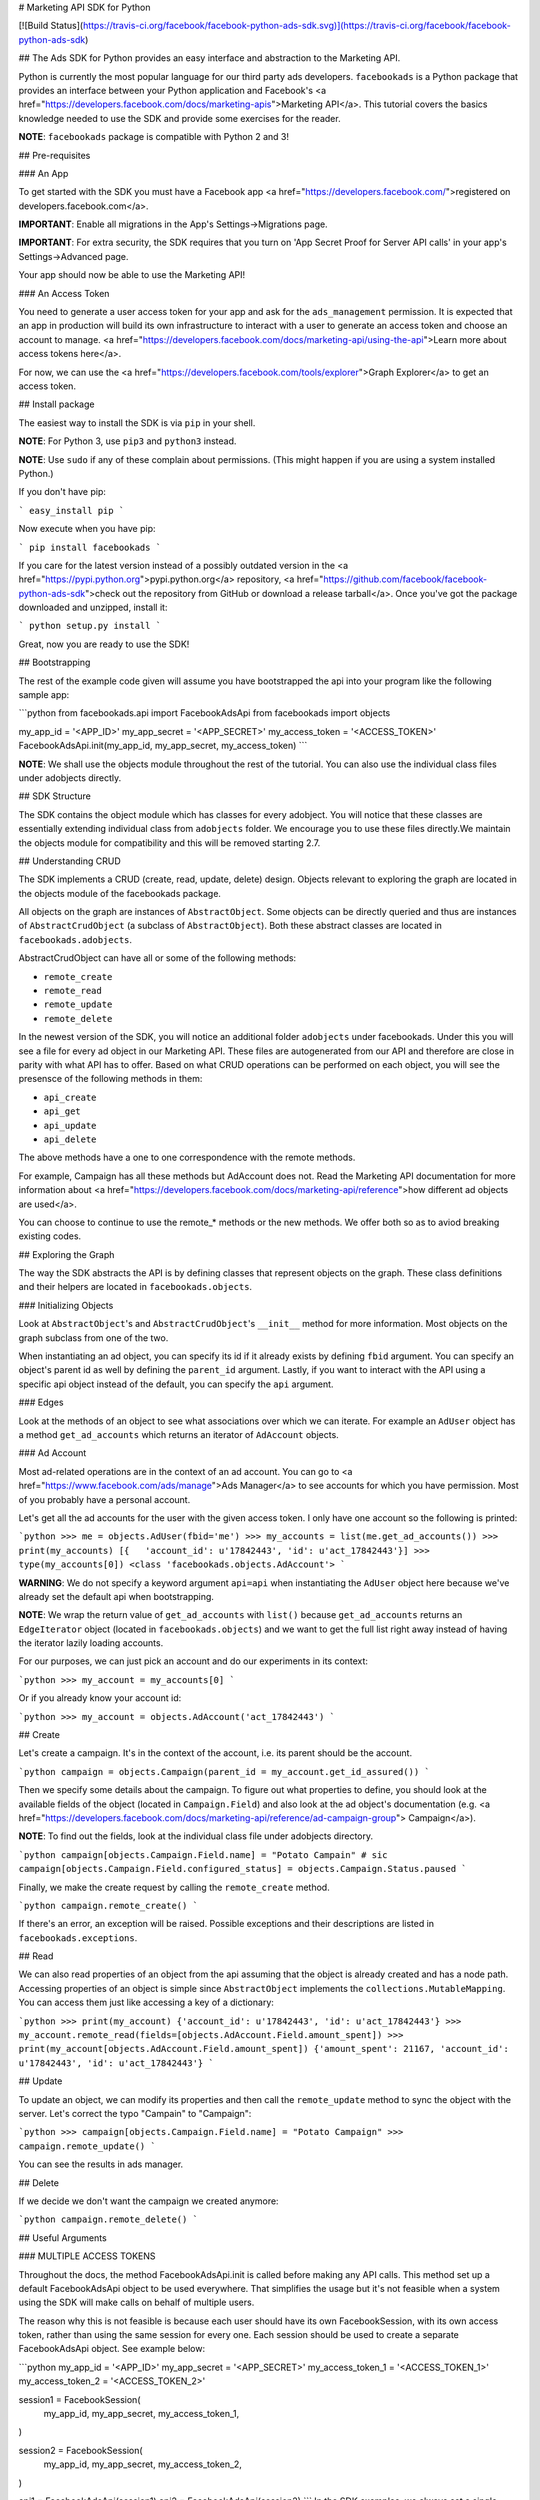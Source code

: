 # Marketing API SDK for Python

[![Build Status](https://travis-ci.org/facebook/facebook-python-ads-sdk.svg)](https://travis-ci.org/facebook/facebook-python-ads-sdk)

## The Ads SDK for Python provides an easy interface and abstraction to the Marketing API.

Python is currently the most popular language for our third party ads
developers. ``facebookads`` is a Python package that provides an interface
between your Python application and Facebook's
<a href="https://developers.facebook.com/docs/marketing-apis">Marketing API</a>. This
tutorial covers the basics knowledge needed to use the SDK and provide some
exercises for the reader.

**NOTE**: ``facebookads`` package is compatible with Python 2 and 3!

## Pre-requisites

### An App

To get started with the SDK you must have a Facebook app
<a href="https://developers.facebook.com/">registered on
developers.facebook.com</a>.

**IMPORTANT**: Enable all migrations in the App's Settings->Migrations page.

**IMPORTANT**: For extra security, the SDK requires that you turn on 'App Secret
Proof for Server API calls' in your app's Settings->Advanced page.

Your app should now be able to use the Marketing API!

### An Access Token

You need to generate a user access token for your app and ask for the
``ads_management`` permission. It is expected that an app in production will
build its own infrastructure to interact with a user to generate an access token
and choose an account to manage.
<a href="https://developers.facebook.com/docs/marketing-api/using-the-api">Learn
more about access tokens here</a>.

For now, we can use the
<a href="https://developers.facebook.com/tools/explorer">Graph Explorer</a> to
get an access token.

## Install package

The easiest way to install the SDK is via ``pip`` in your shell.

**NOTE**: For Python 3, use ``pip3`` and ``python3`` instead.

**NOTE**: Use ``sudo`` if any of these complain about permissions. (This might
happen if you are using a system installed Python.)

If you don't have pip:

```
easy_install pip
```

Now execute when you have pip:

```
pip install facebookads
```

If you care for the latest version instead of a possibly outdated version in the
<a href="https://pypi.python.org">pypi.python.org</a> repository,
<a href="https://github.com/facebook/facebook-python-ads-sdk">check out the
repository from GitHub or download a release tarball</a>. Once you've got the
package downloaded and unzipped, install it:

```
python setup.py install
```

Great, now you are ready to use the SDK!

## Bootstrapping

The rest of the example code given will assume you have bootstrapped the api
into your program like the following sample app:

```python
from facebookads.api import FacebookAdsApi
from facebookads import objects

my_app_id = '<APP_ID>'
my_app_secret = '<APP_SECRET>'
my_access_token = '<ACCESS_TOKEN>'
FacebookAdsApi.init(my_app_id, my_app_secret, my_access_token)
```

**NOTE**: We shall use the objects module throughout the rest of the tutorial. You can 
also use the individual class files under adobjects directly. 

## SDK Structure

The SDK contains the object module which has classes for every adobject. You
will notice that these classes are essentially extending individual class from 
``adobjects`` folder. We encourage you to use these files directly.We maintain the objects module 
for compatibility and this will be removed starting 2.7.

## Understanding CRUD

The SDK implements a CRUD (create, read, update, delete) design. Objects
relevant to exploring the graph are located in the objects module of the
facebookads package.

All objects on the graph are instances of ``AbstractObject``. Some objects can
be directly queried and thus are instances of ``AbstractCrudObject`` (a subclass
of ``AbstractObject``). Both these abstract classes are located in
``facebookads.adobjects``.

AbstractCrudObject can have all or some of the following methods:

* ``remote_create`` 
* ``remote_read``
* ``remote_update``
* ``remote_delete``

In the newest version of the SDK, you will notice an additional folder 
``adobjects`` under facebookads. Under this you will see a file for every ad object 
in our Marketing API. These files are autogenerated from our API and therefore 
are close in parity with what API has to offer. Based on what CRUD operations can be 
performed on each object, you will see the presensce of the following methods in them:

* ``api_create`` 
* ``api_get``
* ``api_update``
* ``api_delete``

The above methods have a one to one correspondence with the remote methods. 

For example, Campaign has all these methods but AdAccount does not. Read the
Marketing API documentation for more information about
<a href="https://developers.facebook.com/docs/marketing-api/reference">how different ad
objects are used</a>.

You can choose to continue to use the remote_* methods or the new methods. We offer 
both so as to aviod breaking existing codes.

## Exploring the Graph

The way the SDK abstracts the API is by defining classes that represent objects
on the graph. These class definitions and their helpers are located in
``facebookads.objects``.

### Initializing Objects

Look at ``AbstractObject``'s and ``AbstractCrudObject``'s ``__init__`` method
for more information. Most objects on the graph subclass from one of the two.

When instantiating an ad object, you can specify its id if it already exists by
defining ``fbid`` argument. You can specify an object's parent id as well by
defining the ``parent_id`` argument. Lastly, if you want to interact with the
API using a specific api object instead of the default, you can specify the
``api`` argument.

### Edges

Look at the methods of an object to see what associations over which we can
iterate. For example an ``AdUser`` object has a method ``get_ad_accounts`` which
returns an iterator of ``AdAccount`` objects.

### Ad Account

Most ad-related operations are in the context of an ad account. You can go to
<a href="https://www.facebook.com/ads/manage">Ads Manager</a> to see accounts
for which you have permission. Most of you probably have a personal account.

Let's get all the ad accounts for the user with the given access token. I only
have one account so the following is printed:

```python
>>> me = objects.AdUser(fbid='me')
>>> my_accounts = list(me.get_ad_accounts())
>>> print(my_accounts)
[{   'account_id': u'17842443', 'id': u'act_17842443'}]
>>> type(my_accounts[0])
<class 'facebookads.objects.AdAccount'>
```

**WARNING**: We do not specify a keyword argument ``api=api`` when instantiating
the ``AdUser`` object here because we've already set the default api when
bootstrapping.

**NOTE**: We wrap the return value of ``get_ad_accounts`` with ``list()``
because ``get_ad_accounts`` returns an ``EdgeIterator`` object (located in
``facebookads.objects``) and we want to get the full list right away instead of
having the iterator lazily loading accounts.

For our purposes, we can just pick an account and do our experiments in its
context:

```python
>>> my_account = my_accounts[0]
```

Or if you already know your account id:

```python
>>> my_account = objects.AdAccount('act_17842443')
```

## Create

Let's create a campaign. It's in the context of the account, i.e. its parent
should be the account.

```python
campaign = objects.Campaign(parent_id = my_account.get_id_assured())
```

Then we specify some details about the campaign. To figure out what properties
to define, you should look at the available fields of the object (located in
``Campaign.Field``) and also look at the ad object's documentation (e.g.
<a href="https://developers.facebook.com/docs/marketing-api/reference/ad-campaign-group">
Campaign</a>).

**NOTE**: To find out the fields, look at the individual class file under adobjects 
directory. 

```python
campaign[objects.Campaign.Field.name] = "Potato Campain" # sic
campaign[objects.Campaign.Field.configured_status] = objects.Campaign.Status.paused
```

Finally, we make the create request by calling the ``remote_create`` method.

```python
campaign.remote_create()
```

If there's an error, an exception will be raised. Possible exceptions and their
descriptions are listed in ``facebookads.exceptions``.

## Read

We can also read properties of an object from the api assuming that the object
is already created and has a node path. Accessing properties of an object is
simple since ``AbstractObject`` implements the ``collections.MutableMapping``.
You can access them just like accessing a key of a dictionary:

```python
>>> print(my_account)
{'account_id': u'17842443', 'id': u'act_17842443'}
>>> my_account.remote_read(fields=[objects.AdAccount.Field.amount_spent])
>>> print(my_account[objects.AdAccount.Field.amount_spent])
{'amount_spent': 21167, 'account_id': u'17842443', 'id': u'act_17842443'}
```

## Update

To update an object, we can modify its properties and then call the
``remote_update`` method to sync the object with the server. Let's correct the
typo "Campain" to "Campaign":

```python
>>> campaign[objects.Campaign.Field.name] = "Potato Campaign"
>>> campaign.remote_update()
```

You can see the results in ads manager.

## Delete

If we decide we don't want the campaign we created anymore:

```python
campaign.remote_delete()
```

## Useful Arguments

### MULTIPLE ACCESS TOKENS

Throughout the docs, the method FacebookAdsApi.init is called before making any API calls. This
method set up a default FacebookAdsApi object to be used everywhere. That simplifies the usage
but it's not feasible when a system using the SDK will make calls on behalf of multiple users.

The reason why this is not feasible is because each user should have its own FacebookSession, with its own
access token, rather than using the same session for every one. Each session should be used to create a
separate FacebookAdsApi object. See example below:


```python
my_app_id = '<APP_ID>'
my_app_secret = '<APP_SECRET>'
my_access_token_1 = '<ACCESS_TOKEN_1>'
my_access_token_2 = '<ACCESS_TOKEN_2>'

session1 = FacebookSession(
    my_app_id,
    my_app_secret,
    my_access_token_1,
)

session2 = FacebookSession(
    my_app_id,
    my_app_secret,
    my_access_token_2,
)

api1 = FacebookAdsApi(session1)
api2 = FacebookAdsApi(session2)
```
In the SDK examples, we always set a single FacebookAdsApi object as the default one.
However, working with multiples access_tokens, require us to use multiples apis. We may set a default
api for a user, but, for the other users,  we shall use its the api object as a param. In the example below,
we create two AdUsers, the first one using the default api and the second one using its api object:

```python
FacebookAdsApi.set_default_api(api1)

me1 = AdUser(fbid='me')
me2 = AdUser(fbid='me', api=api2)
```
Another way to create the same objects from above would be:

```python
me1 = AdUser(fbid='me', api=api1)
me2 = AdUser(fbid='me', api=api2)
```
>From here, all the following workflow for these objects remains the same. The only exceptions are
the classmethods calls, where we now should pass the api we want to use as the last parameter
on every call. For instance, a call to the Aduser.get_by_ids method should be like this:

```python
session = FacebookSession(
 my_app_id,
 my_app_secret,
 my_access_token_1,
)

api = FacebookAdsApi(session1)
Aduser.get_by_ids(ids=['<UID_1>', '<UID_2>'], api=api)
```
### CRUD

All CRUD calls support a ``params`` keyword argument which takes a dictionary
mapping parameter names to values in case advanced modification is required. You
can find the list of parameter names as attributes of
``{your object class}.Field``. Under the Field class there may be other classes
which contain, as attributes, valid fields of the value of one of the parent
properties.

``remote_create`` and ``remote_update`` support a ``files`` keyword argument
which takes a dictionary mapping file reference names to binary opened file
objects.

``remote_read`` supports a ``fields`` keyword argument which is a convenient way
of specifying the 'fields' parameter. ``fields`` takes a list of fields which
should be read during the call. The valid fields can be found as attributes of
the class Field.

### Edges

When initializing an ``EdgeIterator`` or when calling a method such as
``AdAccount.get_ad_campaigns``:

* You can specify a ``fields`` argument which takes a list of fields to read for
the objects being read.
* You can specify a ``params`` argument that can help you specify or filter the
edge more precisely.

## Batch Calling

It is efficient to group together large numbers of calls into one http request.
The SDK makes this process simple. You can group together calls into an instance
of ``FacebookAdsApiBatch`` (available in facebookads.api). To easily get one
for your api instance:

```python
my_api_batch = api.new_batch()
```

Calls can be added to the batch instead of being executed immediately:

```python
campaign.remote_delete(batch=my_api_batch)
```

Once you're finished adding calls to the batch, you can send off the request:

```python
my_api_batch.execute()
```

Please follow <a href="https://developers.facebook.com/docs/graph-api/making-multiple-requests">
batch call guidelines in the Marketing API documentation</a>. There are optimal
numbers of calls per batch. In addition, you may need to watch out that for rate
limiting as a batch call simply improves network performance and each call does
count individually towards rate limiting.

## Exceptions

See ``facebookads.exceptions`` for a list of exceptions which may be thrown by
the SDK.

## Tests

### Unit tests

The unit tests don't require an access token or network access. Run them
with your default installed Python as follows:

```
python -m facebookads.test.unit
```

You can also use tox to run the unit tests with multiple Python versions:

```
sudo apt-get install python-tox  # Debian/Ubuntu
sudo yum install python-tox      # Fedora
tox --skip-missing-interpreters
```

You can increase interpreter coverage by installing additional versions of
Python. On Ubuntu you can use the
[deadsnakes PPA](https://launchpad.net/~fkrull/+archive/ubuntu/deadsnakes).
On other distributions you can
[build from source](https://www.python.org/downloads/) and then use
`sudo make altinstall` to avoid conflicts with your system-installed
version.

### Integration tests

The integration tests require an access token with ads_management scope.
You can obtain a short-lived token from the
[Graph API Explorer](https://developers.facebook.com/tools/explorer/).
These tests access the live Facebook API but shouldn't actually
launch an ad or spend any money.

Copy the `config.json.example` to `config.json` and fill in the appropriate
details.

```
python -m facebookads.test.integration <ACCESS_TOKEN>
# Access token not required if it's defined in config.json
```

## Examples

Examples of usage are located in the ``examples/`` folder.


